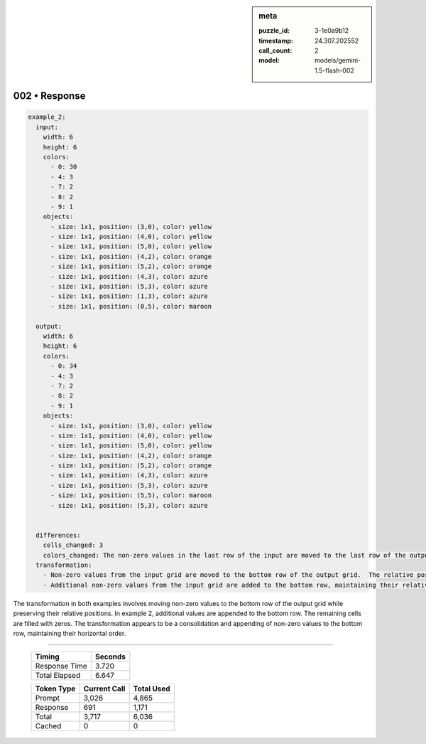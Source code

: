 .. sidebar:: meta

   :puzzle_id: 3-1e0a9b12
   :timestamp: 24.307.202552
   :call_count: 2
   :model: models/gemini-1.5-flash-002

002 • Response
==============


.. code-block:: yaml

   example_2:
     input:
       width: 6
       height: 6
       colors:
         - 0: 30
         - 4: 3
         - 7: 2
         - 8: 2
         - 9: 1
       objects:
         - size: 1x1, position: (3,0), color: yellow
         - size: 1x1, position: (4,0), color: yellow
         - size: 1x1, position: (5,0), color: yellow
         - size: 1x1, position: (4,2), color: orange
         - size: 1x1, position: (5,2), color: orange
         - size: 1x1, position: (4,3), color: azure
         - size: 1x1, position: (5,3), color: azure
         - size: 1x1, position: (1,3), color: azure
         - size: 1x1, position: (0,5), color: maroon

     output:
       width: 6
       height: 6
       colors:
         - 0: 34
         - 4: 3
         - 7: 2
         - 8: 2
         - 9: 1
       objects:
         - size: 1x1, position: (3,0), color: yellow
         - size: 1x1, position: (4,0), color: yellow
         - size: 1x1, position: (5,0), color: yellow
         - size: 1x1, position: (4,2), color: orange
         - size: 1x1, position: (5,2), color: orange
         - size: 1x1, position: (4,3), color: azure
         - size: 1x1, position: (5,3), color: azure
         - size: 1x1, position: (5,5), color: maroon
         - size: 1x1, position: (5,3), color: azure


     differences:
       cells_changed: 3
       colors_changed: The non-zero values in the last row of the input are moved to the last row of the output, maintaining their relative order.  Additional values are added to the last row.
     transformation:
       - Non-zero values from the input grid are moved to the bottom row of the output grid.  The relative positions of these values are preserved.
       - Additional non-zero values from the input grid are added to the bottom row, maintaining their relative order.

The transformation in both examples involves moving non-zero values to the bottom row of the output grid while preserving their relative positions.  In example 2, additional values are appended to the bottom row.  The remaining cells are filled with zeros.  The transformation appears to be a consolidation and appending of non-zero values to the bottom row, maintaining their horizontal order.



.. seealso::

   - :doc:`002-history`
   - :doc:`002-prompt`



====

   +----------------+--------------+
   | Timing         |      Seconds |
   +================+==============+
   | Response Time  |        3.720 |
   +----------------+--------------+
   | Total Elapsed  |        6.647 |
   +----------------+--------------+



   +----------------+--------------+-------------+
   | Token Type     | Current Call |  Total Used |
   +================+==============+=============+
   | Prompt         |        3,026 |       4,865 |
   +----------------+--------------+-------------+
   | Response       |          691 |       1,171 |
   +----------------+--------------+-------------+
   | Total          |        3,717 |       6,036 |
   +----------------+--------------+-------------+
   | Cached         |            0 |           0 |
   +----------------+--------------+-------------+
